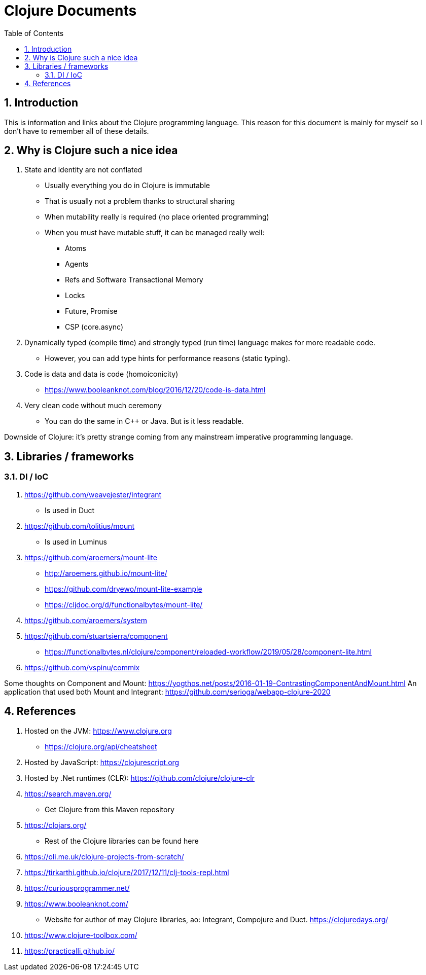 = Clojure Documents
:numbered:
:toc:

== Introduction

This is information and links about the Clojure programming language.
This reason for this document is mainly for myself so I don't have to remember all of these details.

== Why is Clojure such a nice idea

. State and identity are not conflated
  ** Usually everything you do in Clojure is immutable
  ** That is usually not a problem thanks to structural sharing
  ** When mutability really is required (no place oriented programming)
  ** When you must have mutable stuff, it can be managed really well:
     *** Atoms
     *** Agents
     *** Refs and Software Transactional Memory
     *** Locks
     *** Future, Promise
     *** CSP (core.async)
. Dynamically typed (compile time) and strongly typed (run time) language makes for more readable code.
  ** However, you can add type hints for performance reasons (static typing).
. Code is data and data is code (homoiconicity)
  ** https://www.booleanknot.com/blog/2016/12/20/code-is-data.html
. Very clean code without much ceremony
  ** You can do the same in C++ or Java. But is it less readable.

Downside of Clojure: it's pretty strange coming from any mainstream imperative programming language.


== Libraries / frameworks

=== DI / IoC

. https://github.com/weavejester/integrant
  ** Is used in Duct
. https://github.com/tolitius/mount
  ** Is used in Luminus 
. https://github.com/aroemers/mount-lite
  ** http://aroemers.github.io/mount-lite/
  ** https://github.com/dryewo/mount-lite-example
  ** https://cljdoc.org/d/functionalbytes/mount-lite/
. https://github.com/aroemers/system
. https://github.com/stuartsierra/component
  ** https://functionalbytes.nl/clojure/component/reloaded-workflow/2019/05/28/component-lite.html
. https://github.com/vspinu/commix

Some thoughts on Component and Mount:
https://yogthos.net/posts/2016-01-19-ContrastingComponentAndMount.html
An application that used both Mount and Integrant:
https://github.com/serioga/webapp-clojure-2020


== References

. Hosted on the JVM: https://www.clojure.org
  ** https://clojure.org/api/cheatsheet
. Hosted by JavaScript: https://clojurescript.org
. Hosted by .Net runtimes (CLR): https://github.com/clojure/clojure-clr
. https://search.maven.org/
  ** Get Clojure from this Maven repository
. https://clojars.org/
  ** Rest of the Clojure libraries can be found here
. https://oli.me.uk/clojure-projects-from-scratch/
. https://tirkarthi.github.io/clojure/2017/12/11/clj-tools-repl.html
. https://curiousprogrammer.net/
. https://www.booleanknot.com/
  ** Website for author of may Clojure libraries, ao: Integrant, Compojure and Duct.
  https://clojuredays.org/
. https://www.clojure-toolbox.com/
. https://practicalli.github.io/
